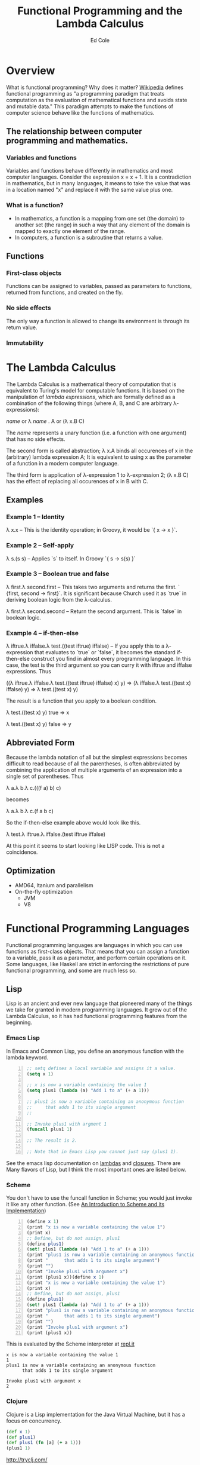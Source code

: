 #+TITLE: Functional Programming and the Lambda Calculus
#+AUTHOR: Ed Cole

* Overview
What is functional programming?  Why does it matter?  
[[http://en.wikipedia.org/wiki/Functional_programming][Wikipedia]] defines functional programming as "a programming paradigm that 
treats computation as the evaluation of mathematical functions and avoids 
state and mutable data."  This paradigm attempts to make the functions of computer science behave like the functions of mathematics.
** The relationship between computer programming and mathematics.
*** Variables and functions
Variables and functions behave differently in mathematics and most computer languages.  Consider the expression x = x + 1.  It is a contradiction in mathematics, but in many languages, it means to take the value that was in a location named "x" and replace it with the same value plus one.
*** What is a function?
- In mathematics, a function is a mapping from one set (the domain) to another set (the range) in such a way that any element of the domain is mapped to exactly one element of the range.
- In computers, a function is a subroutine that returns a value.
** Functions
*** First-class objects
Functions can be assigned to variables, passed as parameters to functions, returned from functions, and created on the fly.
*** No side effects
The only way a function is allowed to change its environment is through its return value. 
*** Immutability
* The Lambda Calculus
The Lambda Calculus is a mathematical theory of computation that is equivalent
to Turing's model for computable functions.  It is based on the manipulation of
/lambda expressions/, which are formally defined as a combination of the 
following things (where A, B, and C are arbitrary \lambda-expressions):

 /name/ or   \lambda /name/ . A or   (\lambda x.B C)

The /name/ represents a unary function (i.e. a function with one argument) that 
has no side effects.

The second form is called abstraction; \lambda x.A binds all occurences of x 
in the (arbitrary) lambda expression A; It is equivalent to using x as the 
parameter of a function in a modern computer language.

The third form is application of \lambda-expression 1 to \lambda-expression 2;
(\lambda x.B C) has the effect of replacing all occurences of x in B with C.

** Examples
*** Example 1 -- Identity
\lambda x.x -- This is the identity operation; in Groovy, it would be `{ x -> x }`.
*** Example 2 -- Self-apply
\lambda s.(s s) -- Applies `s` to itself.  In Groovy `{ s -> s(s) }`

*** Example 3 -- Boolean true and false
\lambda first.\lambda second.first --  This takes two arguments and returns the first.  ` {first, second -> first}`.  It is significant because Church used it as `true` in deriving boolean logic from the \lambda-calculus.

\lambda first.\lambda second.second -- Return the second argument.  This is `false` in boolean logic.

*** Example 4 -- if-then-else
\lambda iftrue.\lambda iffalse.\lambda test.((test iftrue) iffalse)  -- If you apply this to a \lambda-expression 
that evaluates to `true` or `false`, it becomes the standard if-then-else construct you find in 
almost every programming language.  In this case, the test is the third argument so you can curry it with iftrue and
iffalse expressions.  Thus 

 ((\lambda iftrue.\lambda iffalse.\lambda test.((test iftrue) iffalse) x) y) =>
(\lambda iffalse.\lambda test.((test x) iffalse) y) => 
\lambda test.((test x) y)

The result is a function that you apply to a boolean condition.  

 \lambda test.((test x) y) true => x

 \lambda test.((test x) y) false => y

** Abbreviated Form

Because the lambda notation of all but the simplest expressions becomes 
difficult to read because of all the parentheses, is often abbreviated 
by combining the application of multiple arguments of an expression into a
single set of parentheses.  Thus

 \lambda a.\lambda b.\lambda c.(((f a) b) c)

becomes

 \lambda a.\lambda b.\lambda c.(f a b c)

So the if-then-else example above would look like this.

 \lambda test.\lambda iftrue.\lambda.iffalse.(test iftrue iffalse)

At this point it seems to start looking like LISP code.  This is not a coincidence.
** Optimization
- AMD64, Itanium and parallelism
- On-the-fly optimization
  - JVM
  - V8
* Functional Programming Languages
Functional programming languages are languages in which you 
can use functions as first-class objects.  That means that you can assign a 
function to a variable, pass it as a parameter, and perform certain operations
on it.  Some languages, like Haskell are strict in enforcing the restrictions
of pure functional programming, and some are much less so.

** Lisp
Lisp is an ancient and ever new language that pioneered many of the things
we take for granted in modern programming languages.  It grew out of the 
Lambda Calculus, so it has had functional programming features from the 
beginning.

*** Emacs Lisp
In Emacs and Common Lisp, you define an anonymous function with the lambda keyword. 
#+BEGIN_SRC emacs-lisp -n
;; setq defines a local variable and assigns it a value.
(setq x 1)

;; x is now a variable containing the value 1
(setq plus1 (lambda (a) "Add 1 to a" (+ a 1)))

;; plus1 is now a variable containing an anonymous function
;;     that adds 1 to its single argument
;;

;; Invoke plus1 with argment 1
(funcall plus1 1)

;; The result is 2.

;; Note that in Emacs Lisp you cannot just say (plus1 1).
#+END_SRC

#+RESULTS:
: 2

See the emacs lisp documentation on [[http://www.gnu.org/software/emacs/manual/html_node/elisp/Lambda-Expressions.html#Lambda-Expressions][lambdas]] and [[http://www.gnu.org/software/emacs/manual/html_node/elisp/Lexical-Binding.html#Lexical-Binding][closures]].
There are Many flavors of Lisp, but I think the most
important ones are listed below.
*** Scheme
You don't have to use the funcall function in Scheme; you would 
just invoke it like any other function. 
(See [[ftp://ftp.cs.utexas.edu/pub/garbage/cs345/schintro-v14/schintro_122.html][An Introduction to Scheme and its Implementation]])

#+BEGIN_SRC scheme -n
(define x 1)
(print "x is now a variable containing the value 1")
(print x)
;; Define, but do not assign, plus1
(define plus1)
(set! plus1 (lambda (a) "Add 1 to a" (+ a 1)))
(print "plus1 is now a variable containing an anonymous function")
(print "      that adds 1 to its single argument")
(print "")
(print "Invoke plus1 with argument x")
(print (plus1 x))(define x 1)
(print "x is now a variable containing the value 1")
(print x)
;; Define, but do not assign, plus1
(define plus1)
(set! plus1 (lambda (a) "Add 1 to a" (+ a 1)))
(print "plus1 is now a variable containing an anonymous function")
(print "      that adds 1 to its single argument")
(print "")
(print "Invoke plus1 with argument x")
(print (plus1 x))
#+END_SRC
This is evaluated by the Scheme interpreter at [[http://repl.it][repl.it]]
#+BEGIN_EXAMPLE
x is now a variable containing the value 1
1
plus1 is now a variable containing an anonymous function
      that adds 1 to its single argument

Invoke plus1 with argument x
2
#+END_EXAMPLE
*** Clojure
Clojure is a Lisp implementation for the Java Virtual Machine, but it has a 
focus on concurrency.
#+BEGIN_SRC clojure
(def x 1)
(def plus1)
(def plus1 (fn [a] (+ a 1)))
(plus1 1)
#+END_SRC
http://tryclj.com/
** JavaScript
JavaScript is the first mainstream language with closures.  It is also a 
language that we can't escape working with.  
#+BEGIN_SRC javascript -n
// Define the variables
var x = 1, plus1;

plus1 = function (a) {
    return a + 1;
}

// plus1 is now a variable containing an anonymous function
//     that adds 1 to its single argument
//

// Invoke plus1 with argment 1
plus1(1);
#+END_SRC
** Groovy
#+BEGIN_SRC groovy -n
def x = 1
def plus1 = { a ->  a + 1 }
plus1(x)
#+END_SRC
** Haskell
Haskell is a strictly functional programming language.  This introduces disadvantages as well as advantages, but it was originally an academic language
** Scala
Scala is another language designed for the JVM, which introduces some functional concepts.
#+BEGIN_SRC scala
var plus1 = (x: Int) => x + 1
plus1(1)
#+END_SRC
* Functions as First-Class Objects
  Callbacks, Hooks, and Ajax
** Callbacks
** Asynchronous operations
** Hooks
** State tables
* Closures
* Combinators
* Recursion
* Lists
* Javascript
* Groovy
* Monads
  Monads are a hot topic in today's programming scene.  They are an 
  escapee from Category Theory, which is a kind of meta-mathemeatics.
** IO monad
Real-world programming requires side-effects, which is a big problem for 
strictly functional languages, like Haskell, that enforce immutability.  
They found a loophole by introducing the IO monad, which can be turned into 
a list of instructions for creating the output.
** Maybe monad
** Promises
* Notes
- [[http://marakana.com/s/post/1118/jquery_plugins][Develop your own jQuery plugin]]
- [[http://marakana.com/s/post/1127/jquery_web_page_presentation][Transform your web page into a presentation with jQuery]]
